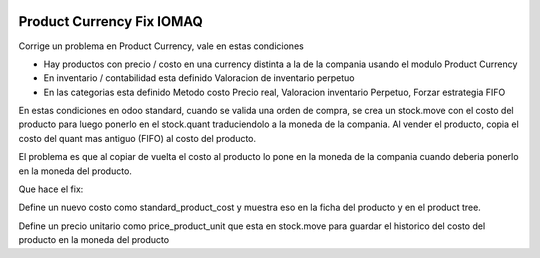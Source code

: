 .. image:: https://img.shields.io/badge/licence-AGPL--3-blue.svg
  :target: http://www.gnu.org/licenses/agpl-3.0-standalone.html
  :alt: License: AGPL-3

==========================
Product Currency Fix IOMAQ
==========================

Corrige un problema en Product Currency, vale en estas condiciones

- Hay productos con precio / costo en una currency distinta a la de la compania
  usando el modulo Product Currency
- En inventario / contabilidad esta definido Valoracion de inventario perpetuo
- En las categorias esta definido Metodo costo Precio real, Valoracion inventario
  Perpetuo, Forzar estrategia FIFO

En estas condiciones en odoo standard, cuando se valida una orden de compra,
se crea un stock.move con el costo del producto para luego ponerlo en el
stock.quant traduciendolo a la moneda de la compania.
Al vender el producto, copia el costo del quant mas antiguo (FIFO) al costo
del producto.

El problema es que al copiar de vuelta el costo al producto lo pone en la moneda
de la compania cuando deberia ponerlo en la moneda del producto.

Que hace el fix:

Define un nuevo costo como standard_product_cost y muestra eso en la ficha del
producto y en el product tree.

Define un precio unitario como price_product_unit que esta en stock.move para
guardar el historico del costo del producto en la moneda del producto